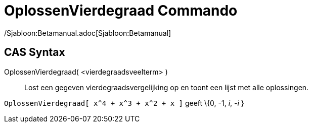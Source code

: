 = OplossenVierdegraad Commando
:page-en: commands/SolveQuartic
ifdef::env-github[:imagesdir: /nl/modules/ROOT/assets/images]

/Sjabloon:Betamanual.adoc[Sjabloon:Betamanual]

== CAS Syntax

OplossenVierdegraad( <vierdegraadsveelterm> )::
  Lost een gegeven vierdegraadsvergelijking op en toont een lijst met alle oplossingen.

[EXAMPLE]
====

`++OplossenVierdegraad[ x^4 + x^3 + x^2 + x ]++` geeft \{0, -1, _i_, -_i_ }

====
